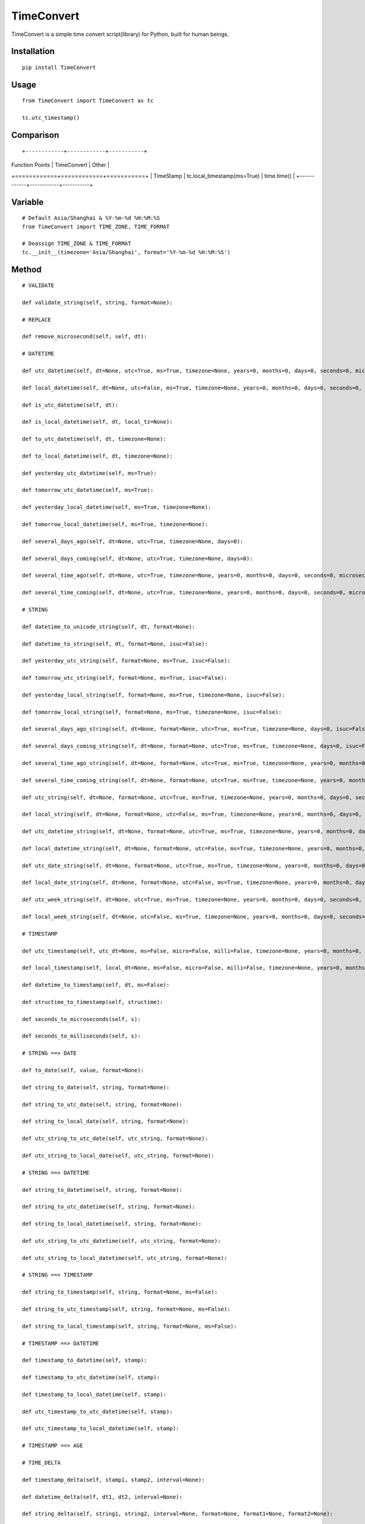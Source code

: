 ===========
TimeConvert
===========

TimeConvert is a simple time convert script(library) for Python, built for human beings.

Installation
============

::

    pip install TimeConvert


Usage
=====

::

    from TimeConvert import TimeConvert as tc

    tc.utc_timestamp()


Comparison
==========
::

+------------+------------+-----------+
| Function Points   | TimeConvert   | Other  |
+============+============+===========+
| TimeStamp | tc.local_timestamp(ms=True)   | time.time()  |
+------------+------------+-----------+

Variable
========

::

    # Default Asia/Shanghai & %Y-%m-%d %H:%M:%S
    from TimeConvert import TIME_ZONE, TIME_FORMAT

    # Deassign TIME_ZONE & TIME_FORMAT
    tc.__init__(timezone='Asia/Shanghai', format='%Y-%m-%d %H:%M:%S')


Method
======

::

    # VALIDATE

    def validate_string(self, string, format=None):

    # REPLACE

    def remove_microsecond(self, self, dt):

    # DATETIME

    def utc_datetime(self, dt=None, utc=True, ms=True, timezone=None, years=0, months=0, days=0, seconds=0, microseconds=0, milliseconds=0, minutes=0, hours=0, weeks=0):

    def local_datetime(self, dt=None, utc=False, ms=True, timezone=None, years=0, months=0, days=0, seconds=0, microseconds=0, milliseconds=0, minutes=0, hours=0, weeks=0):

    def is_utc_datetime(self, dt):

    def is_local_datetime(self, dt, local_tz=None):

    def to_utc_datetime(self, dt, timezone=None):

    def to_local_datetime(self, dt, timezone=None):

    def yesterday_utc_datetime(self, ms=True):

    def tomorrow_utc_datetime(self, ms=True):

    def yesterday_local_datetime(self, ms=True, timezone=None):

    def tomorrow_local_datetime(self, ms=True, timezone=None):

    def several_days_ago(self, dt=None, utc=True, timezone=None, days=0):

    def several_days_coming(self, dt=None, utc=True, timezone=None, days=0):

    def several_time_ago(self, dt=None, utc=True, timezone=None, years=0, months=0, days=0, seconds=0, microseconds=0, milliseconds=0, minutes=0, hours=0, weeks=0):

    def several_time_coming(self, dt=None, utc=True, timezone=None, years=0, months=0, days=0, seconds=0, microseconds=0, milliseconds=0, minutes=0, hours=0, weeks=0):

    # STRING

    def datetime_to_unicode_string(self, dt, format=None):

    def datetime_to_string(self, dt, format=None, isuc=False):

    def yesterday_utc_string(self, format=None, ms=True, isuc=False):

    def tomorrow_utc_string(self, format=None, ms=True, isuc=False):

    def yesterday_local_string(self, format=None, ms=True, timezone=None, isuc=False):

    def tomorrow_local_string(self, format=None, ms=True, timezone=None, isuc=False):

    def several_days_ago_string(self, dt=None, format=None, utc=True, ms=True, timezone=None, days=0, isuc=False):

    def several_days_coming_string(self, dt=None, format=None, utc=True, ms=True, timezone=None, days=0, isuc=False):

    def several_time_ago_string(self, dt=None, format=None, utc=True, ms=True, timezone=None, years=0, months=0, days=0, seconds=0, microseconds=0, milliseconds=0, minutes=0, hours=0, weeks=0, isuc=False):

    def several_time_coming_string(self, dt=None, format=None, utc=True, ms=True, timezone=None, years=0, months=0, days=0, seconds=0, microseconds=0, milliseconds=0, minutes=0, hours=0, weeks=0, isuc=False):

    def utc_string(self, dt=None, format=None, utc=True, ms=True, timezone=None, years=0, months=0, days=0, seconds=0, microseconds=0, milliseconds=0, minutes=0, hours=0, weeks=0, local_dt=None, utc_dt=None, isuc=False):

    def local_string(self, dt=None, format=None, utc=False, ms=True, timezone=None, years=0, months=0, days=0, seconds=0, microseconds=0, milliseconds=0, minutes=0, hours=0, weeks=0, local_dt=None, utc_dt=None, isuc=False):

    def utc_datetime_string(self, dt=None, format=None, utc=True, ms=True, timezone=None, years=0, months=0, days=0, seconds=0, microseconds=0, milliseconds=0, minutes=0, hours=0, weeks=0, local_dt=None, utc_dt=None, isuc=False):

    def local_datetime_string(self, dt=None, format=None, utc=False, ms=True, timezone=None, years=0, months=0, days=0, seconds=0, microseconds=0, milliseconds=0, minutes=0, hours=0, weeks=0, local_dt=None, utc_dt=None, isuc=False):

    def utc_date_string(self, dt=None, format=None, utc=True, ms=True, timezone=None, years=0, months=0, days=0, seconds=0, microseconds=0, milliseconds=0, minutes=0, hours=0, weeks=0, local_dt=None, utc_dt=None, isuc=False):

    def local_date_string(self, dt=None, format=None, utc=False, ms=True, timezone=None, years=0, months=0, days=0, seconds=0, microseconds=0, milliseconds=0, minutes=0, hours=0, weeks=0, local_dt=None, utc_dt=None, isuc=False):

    def utc_week_string(self, dt=None, utc=True, ms=True, timezone=None, years=0, months=0, days=0, seconds=0, microseconds=0, milliseconds=0, minutes=0, hours=0, weeks=0, local_dt=None, utc_dt=None, isuc=False):

    def local_week_string(self, dt=None, utc=False, ms=True, timezone=None, years=0, months=0, days=0, seconds=0, microseconds=0, milliseconds=0, minutes=0, hours=0, weeks=0, local_dt=None, utc_dt=None, isuc=False):

    # TIMESTAMP

    def utc_timestamp(self, utc_dt=None, ms=False, micro=False, milli=False, timezone=None, years=0, months=0, days=0, seconds=0, microseconds=0, milliseconds=0, minutes=0, hours=0, weeks=0):

    def local_timestamp(self, local_dt=None, ms=False, micro=False, milli=False, timezone=None, years=0, months=0, days=0, seconds=0, microseconds=0, milliseconds=0, minutes=0, hours=0, weeks=0):

    def datetime_to_timestamp(self, dt, ms=False):

    def structime_to_timestamp(self, structime):

    def seconds_to_microseconds(self, s):

    def seconds_to_milliseconds(self, s):

    # STRING ==> DATE

    def to_date(self, value, format=None):

    def string_to_date(self, string, format=None):

    def string_to_utc_date(self, string, format=None):

    def string_to_local_date(self, string, format=None):

    def utc_string_to_utc_date(self, utc_string, format=None):

    def utc_string_to_local_date(self, utc_string, format=None):

    # STRING ==> DATETIME

    def string_to_datetime(self, string, format=None):

    def string_to_utc_datetime(self, string, format=None):

    def string_to_local_datetime(self, string, format=None):

    def utc_string_to_utc_datetime(self, utc_string, format=None):

    def utc_string_to_local_datetime(self, utc_string, format=None):

    # STRING ==> TIMESTAMP

    def string_to_timestamp(self, string, format=None, ms=False):

    def string_to_utc_timestamp(self, string, format=None, ms=False):

    def string_to_local_timestamp(self, string, format=None, ms=False):

    # TIMESTAMP ==> DATETIME

    def timestamp_to_datetime(self, stamp):

    def timestamp_to_utc_datetime(self, stamp):

    def timestamp_to_local_datetime(self, stamp):

    def utc_timestamp_to_utc_datetime(self, stamp):

    def utc_timestamp_to_local_datetime(self, stamp):

    # TIMESTAMP ==> AGE

    # TIME_DELTA

    def timestamp_delta(self, stamp1, stamp2, interval=None):

    def datetime_delta(self, dt1, dt2, interval=None):

    def string_delta(self, string1, string2, interval=None, format=None, format1=None, format2=None):

    PS: interval(seconds) —— Time1 - Time2 >= interval ?

    # TIME_COUNT_DOWN

    def timestamp_countdown(self, stamp, utc=True):

    def datetime_countdown(self, dt):

    def string_countdown(self, string, format=None):

    # MIDNIGHT

    def utc_datetime_midnight(self, utc_dt=None):

    def utc_seconds_since_midnight(self, utc_dt=None):

    def local_datetime_midnight(self, local_dt=None):

    def local_seconds_since_midnight(self, local_dt=None):

    def datetime_midnight(self, dt=None, utc=False):

    def seconds_since_midnight(self, dt=None, utc=False):

    def seconds_until_midnight(self, dt=None, utc=False, seconds_cast_func=float):

    # AWARE vs. NAIVE

    def is_aware(self, value):

    def is_naive(self, value):

    def make_aware(self, value, timezone=None):

    def make_naive(self, value, timezone=None):

    # PAST vs. FUTURE

    def is_past_time(self, value, base_dt=None, format=None, utc=True):

    def is_future_time(self, value, base_dt=None, format=None, utc=True):

    # YEAR/MONTH/DAY

    def year(self, dt=None, utc=False, timezone=None, idx=0):

    def month(self, dt=None, utc=False, timezone=None, idx=0):

    def day(self, dt=None, utc=False, timezone=None, idx=0):

    def days_of_year(self, year=None, dt=None, idx=0):

    def days_of_month(self, year=None, month=None, dt=None, idx=0):

    # OTHER

    def total_seconds(self, td, ms=True):  # timedelta

    def date_range(self, start_date, end_date, include_end=False, format=None, start_date_format=None, end_date_format=None, return_type='date', return_format=None):

    def week_range(self, start_date, end_date, format=None, start_date_format=None, end_date_format=None, return_type='isoweek', return_format=None):

    def month_range(self, start_date, end_date, format=None, start_date_format=None, end_date_format=None, return_type='date', return_format=None):

    def quarter_range(self, start_date, end_date, format=None, start_date_format=None, end_date_format=None, return_type='date', return_format=None):

    def isoweekdaycount(self, start_date, end_date, isoweekday=7, format=None, start_date_format=None, end_date_format=None):
